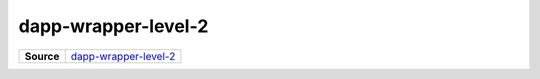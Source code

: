 ====================
dapp-wrapper-level-2
====================

.. list-table:: 
   :widths: auto
   :stub-columns: 1

   * - Source
     - `dapp-wrapper-level-2 <https://github.com/evannetwork/ui-vue/tree/master/dapps/evancore.vue.libs/src/components/dapp-wrapper-level-2>`__
